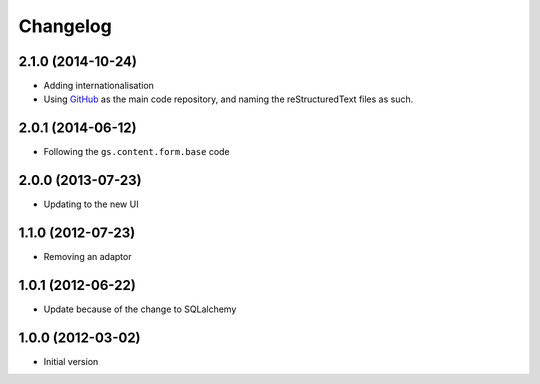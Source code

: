 Changelog
=========

2.1.0 (2014-10-24)
------------------

* Adding internationalisation
* Using GitHub_ as the main code repository, and naming the
  reStructuredText files as such.

.. _GitHub: https://github.com/groupserver/gs.search.people/

2.0.1 (2014-06-12)
------------------

* Following the ``gs.content.form.base`` code

2.0.0 (2013-07-23)
------------------

* Updating to the new UI

1.1.0 (2012-07-23)
------------------

* Removing an adaptor

1.0.1 (2012-06-22)
------------------

* Update because of the change to SQLalchemy

1.0.0 (2012-03-02)
------------------

* Initial version
